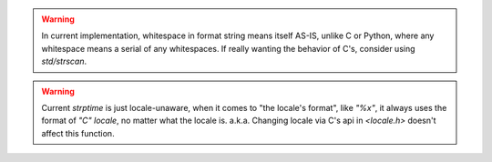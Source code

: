 .. warning:: In current implementation,
  whitespace in format string means itself AS-IS, unlike C or Python,
  where any whitespace means a serial of any whitespaces. If really
  wanting the behavior of C's, consider using `std/strscan`.

.. warning:: Current `strptime`
  is just locale-unaware, when it comes to 
  "the locale's format", like `"%x"`, it always uses the format of
  `"C" locale`, no matter what the locale is. a.k.a. Changing
  locale via C's api in `<locale.h>` doesn't affect this function.
